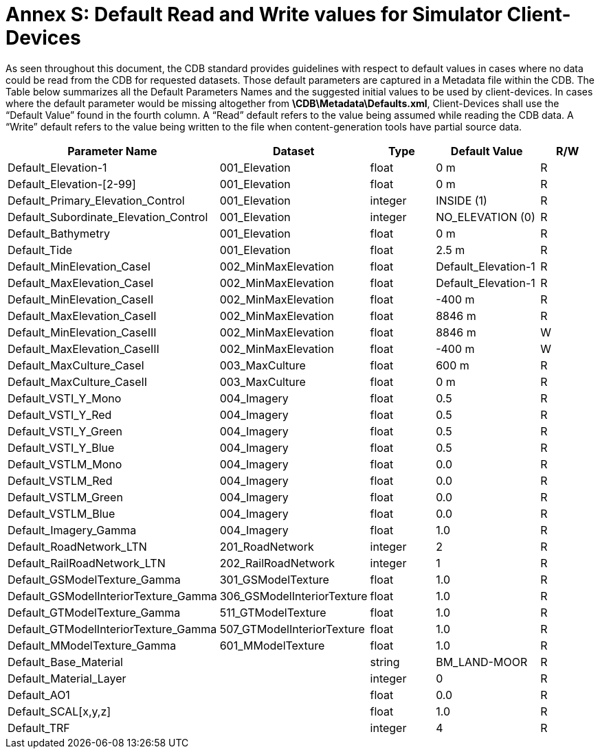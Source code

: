 [Appendix]
= Annex S: Default Read and Write values for Simulator Client-Devices

As seen throughout this document, the CDB standard provides guidelines
with respect to default values in cases where no data could be read from
the CDB for requested datasets. Those default parameters are captured in
a Metadata file within the CDB. The Table below summarizes all the
Default Parameters Names and the suggested initial values to be used by
client-devices. In cases where the default parameter would be missing
altogether from *\CDB\Metadata\Defaults.xml*, Client-Devices shall use
the “Default Value” found in the fourth column. A “Read” default refers
to the value being assumed while reading the CDB data. A “Write” default
refers to the value being written to the file when content-generation
tools have partial source data.

[cols=",,,,",options="header",]
|=======================================================================
|*Parameter Name* |*Dataset* |*Type* |*Default Value* |*R/W*
|Default_Elevation-1 |001_Elevation |float |0 m |R

|Default_Elevation-[2-99] |001_Elevation |float |0 m |R

|Default_Primary_Elevation_Control |001_Elevation |integer |INSIDE (1)
|R

|Default_Subordinate_Elevation_Control |001_Elevation |integer
|NO_ELEVATION (0) |R

|Default_Bathymetry |001_Elevation |float |0 m |R

|Default_Tide |001_Elevation |float |2.5 m |R

|Default_MinElevation_CaseI |002_MinMaxElevation |float
|Default_Elevation-1 |R

|Default_MaxElevation_CaseI |002_MinMaxElevation |float
|Default_Elevation-1 |R

|Default_MinElevation_CaseII |002_MinMaxElevation |float |-400 m |R

|Default_MaxElevation_CaseII |002_MinMaxElevation |float |8846 m |R

|Default_MinElevation_CaseIII |002_MinMaxElevation |float |8846 m |W

|Default_MaxElevation_CaseIII |002_MinMaxElevation |float |-400 m |W

|Default_MaxCulture_CaseI |003_MaxCulture |float |600 m |R

|Default_MaxCulture_CaseII |003_MaxCulture |float |0 m |R

|Default_VSTI_Y_Mono |004_Imagery |float |0.5 |R

|Default_VSTI_Y_Red |004_Imagery |float |0.5 |R

|Default_VSTI_Y_Green |004_Imagery |float |0.5 |R

|Default_VSTI_Y_Blue |004_Imagery |float |0.5 |R

|Default_VSTLM_Mono |004_Imagery |float |0.0 |R

|Default_VSTLM_Red |004_Imagery |float |0.0 |R

|Default_VSTLM_Green |004_Imagery |float |0.0 |R

|Default_VSTLM_Blue |004_Imagery |float |0.0 |R

|Default_Imagery_Gamma |004_Imagery |float |1.0 |R

|Default_RoadNetwork_LTN |201_RoadNetwork |integer |2 |R

|Default_RailRoadNetwork_LTN |202_RailRoadNetwork |integer |1 |R

|Default_GSModelTexture_Gamma |301_GSModelTexture |float |1.0 |R

|Default_GSModelInteriorTexture_Gamma |306_GSModelInteriorTexture |float
|1.0 |R

|Default_GTModelTexture_Gamma |511_GTModelTexture |float |1.0 |R

|Default_GTModelInteriorTexture_Gamma |507_GTModelInteriorTexture |float
|1.0 |R

|Default_MModelTexture_Gamma |601_MModelTexture |float |1.0 |R

|Default_Base_Material | |string |BM_LAND-MOOR |R

|Default_Material_Layer | |integer |0 |R

|Default_AO1 | |float |0.0 |R

|Default_SCAL[x,y,z] | |float |1.0 |R

|Default_TRF | |integer |4 |R
|=======================================================================
